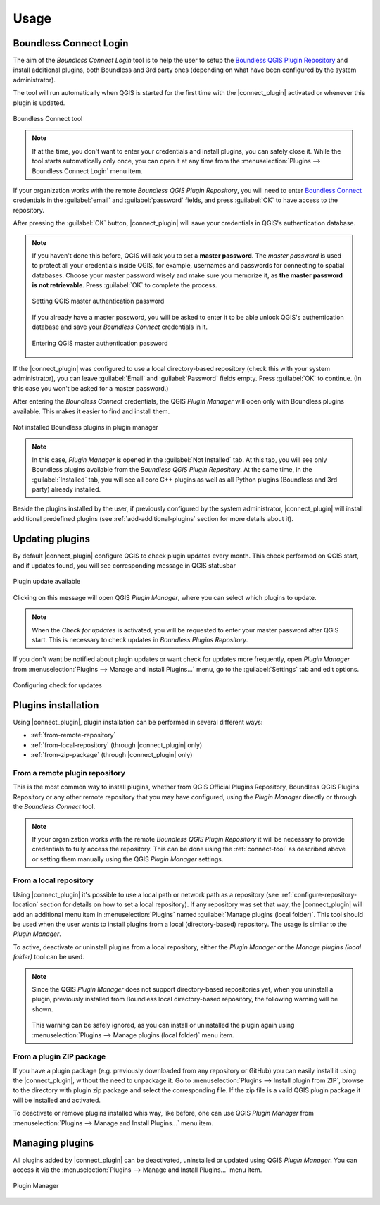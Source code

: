 Usage
=====

.. _connect-tool:

Boundless Connect Login
-----------------------

The aim of the *Boundless Connect Login* tool is to help the user to setup the
`Boundless QGIS Plugin Repository <http://qgis.boundlessgeo.com>`_ and install
additional plugins, both Boundless and 3rd party ones (depending on what have
been configured by the system administrator).

The tool will run automatically when QGIS is started for the first time with
the |connect_plugin| activated or whenever this plugin is updated.

.. figure:: img/connect-tool.png
   :align: center

   Boundless Connect tool

.. note::

   If at the time, you don't want to enter your credentials and install plugins,
   you can safely close it. While the tool starts automatically only once, you can
   open it at any time from the :menuselection:`Plugins --> Boundless Connect Login`
   menu item.

If your organization works with the remote *Boundless QGIS Plugin Repository*,
you  will need to enter `Boundless Connect <https://connect.boundlessgeo.com/>`_
credentials in the :guilabel:`email` and :guilabel:`password` fields, and press
:guilabel:`OK` to have access to the repository.

After pressing the :guilabel:`OK` button, |connect_plugin| will save your credentials
in QGIS's authentication database.

.. note::

   If you haven't done this before, QGIS will ask you to set a **master password**.
   The *master password* is used to protect all your credentials inside QGIS,
   for example, usernames and passwords for connecting to spatial databases. Choose
   your master password wisely and make sure you memorize it, as **the master
   password is not retrievable**. Press :guilabel:`OK` to complete the process.

   .. figure:: img/add-master-password.png
      :align: center

      Setting QGIS master authentication password

   If you already have a master password, you will be asked to enter it to be able unlock
   QGIS's authentication database and save your *Boundless Connect* credentials in it.

   .. figure:: img/enter-master-password.png
      :align: center

      Entering QGIS master authentication password

If the |connect_plugin| was configured to use a local directory-based
repository (check this with your system administrator), you can leave
:guilabel:`Email` and :guilabel:`Password` fields empty. Press :guilabel:`OK`
to continue. (In this case you won't be asked for a master password.)

After entering the *Boundless Connect* credentials, the QGIS *Plugin Manager* will
open only with Boundless plugins available. This makes it easier to find and install them.

.. figure:: img/install-plugins.png
   :align: center

   Not installed Boundless plugins in plugin manager


.. note::

   In this case, *Plugin Manager* is opened in the :guilabel:`Not Installed`
   tab. At this tab, you will see only Boundless plugins available from the
   *Boundless QGIS Plugin Repository*. At the same time, in the :guilabel:`Installed`
   tab, you will see all core C++ plugins as well as all Python plugins
   (Boundless and 3rd party) already installed.

Beside the plugins installed by the user, if previously configured by the system
administrator, |connect_plugin| will install additional predefined plugins (see
:ref:`add-additional-plugins` section for more details about it).

.. _updating-plugins:

Updating plugins
----------------

By default |connect_plugin| configure QGIS to check plugin updates every month.
This check performed on QGIS start, and if updates found, you will see
corresponding message in QGIS statusbar

.. figure:: img/update-available.png
   :align: center

   Plugin update available

Clicking on this message will open QGIS *Plugin Manager*, where you can select
which plugins to update.

.. note::

   When the *Check for updates* is activated, you will be requested to enter
   your master password after QGIS start. This is necessary to check updates in
   *Boundless Plugins Repository*.

If you don't want be notified about plugin updates or want check for updates
more frequently, open *Plugin Manager* from
:menuselection:`Plugins --> Manage and Install Plugins...` menu, go to the
:guilabel:`Settings` tab and edit options.

.. figure:: img/check-updates.png
   :align: center

   Configuring check for updates


Plugins installation
--------------------

Using |connect_plugin|, plugin installation can be performed in several
different ways:

* :ref:`from-remote-repository`
* :ref:`from-local-repository` (through |connect_plugin| only)
* :ref:`from-zip-package` (through |connect_plugin| only)

.. _from-remote-repository:

From a remote plugin repository
...............................

This is the most common way to install plugins, whether from QGIS Official
Plugins Repository, Boundless QGIS Plugins Repository or any other remote
repository that you may have configured, using the *Plugin Manager* directly
or through the *Boundless Connect* tool.

.. note::

   If your organization works with the remote *Boundless QGIS Plugin Repository*
   it will be necessary to provide credentials to fully access the repository.
   This can be done using the :ref:`connect-tool` as described above or
   setting them manually using the QGIS *Plugin Manager* settings.

.. _from-local-repository:

From a local repository
.......................

Using |connect_plugin| it's possible to use a local path or network path as
a repository (see :ref:`configure-repository-location` section for details on
how to set a local repository). If any repository was set that way, the
|connect_plugin| will add an additional menu item in :menuselection:`Plugins`
named :guilabel:`Manage plugins (local folder)`. This tool should be used when
the user wants to install plugins from a local (directory-based) repository.
The usage is similar to the *Plugin Manager*.

To active, deactivate or uninstall plugins from a local repository, either the
*Plugin Manager* or the *Manage plugins (local folder)* tool can be used.

.. Note::

   Since the QGIS *Plugin Manager* does not support directory-based repositories
   yet, when you uninstall a plugin, previously installed from Boundless local
   directory-based repository, the following warning will be shown.

   .. figure:: img/plugin-uninstall.png
      :align: center

   This warning can be safely ignored, as you can install or uninstalled the
   plugin again using :menuselection:`Plugins --> Manage plugins (local folder)`
   menu item.

.. _from-zip-package:

From a plugin ZIP package
.........................

If you have a plugin package (e.g. previously downloaded from any repository or
GitHub) you can easily install it using the |connect_plugin|, without the need
to unpackage it. Go to :menuselection:`Plugins --> Install plugin from ZIP`,
browse to the directory with plugin zip package and select the corresponding
file. If the zip file is a valid QGIS plugin package it will be installed and
activated.

To deactivate or remove plugins installed whis way, like before, one can use
QGIS *Plugin Manager* from :menuselection:`Plugins --> Manage and Install Plugins...`
menu item.

.. _managing-plugins:

Managing plugins
----------------

All plugins added by |connect_plugin| can be deactivated, uninstalled or
updated using QGIS *Plugin Manager*. You can access it via the
:menuselection:`Plugins --> Manage and Install Plugins...` menu item.

.. figure:: img/managing-plugins.png
   :align: center

   Plugin Manager
